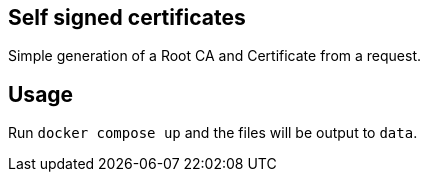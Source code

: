 == Self signed certificates

Simple generation of a Root CA and Certificate from a request.

== Usage

Run `docker compose up` and the files will be output to `data`.
